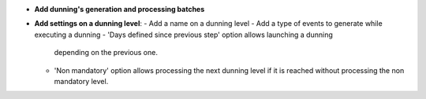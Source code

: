 - **Add dunning's generation and processing batches**

- **Add settings on a dunning level**:
  - Add a name on a dunning level
  - Add a type of events to generate while executing a dunning
  - 'Days defined since previous step' option allows launching a dunning
    depending on the previous one.
  - 'Non mandatory' option allows processing the next dunning level if it is
    reached without processing the non mandatory level.
